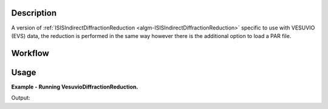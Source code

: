 .. algorithm::

.. summary::

.. alias::

.. properties::

Description
-----------

A version of :ref:`ISISIndirectDiffractionReduction
<algm-ISISIndirectDiffractionReduction>` specific to use with VESUVIO (EVS)
data, the reduction is performed in the same way however there is the additional
option to load a PAR file.

Workflow
--------

.. diagram:: VesuvioDiffractionReduction-v1_wkflw.dot


Usage
-----

**Example - Running VesuvioDiffractionReduction.**

.. testcode:: ExVesuvioDiffractionReductionSimple

    VesuvioDiffractionReduction(InputFiles='EVS15289.raw',
                            OutputWorkspace='DiffractionReductions',
                            InstrumentParFile='IP0005.dat')

    ws = mtd['DiffractionReductions'].getItem(0)

    print 'Workspace name: %s' % ws.name()
    print 'Number of spectra: %d' % ws.getNumberHistograms()
    print 'Number of bins: %s' % ws.blocksize()

Output:

.. testoutput:: ExVesuvioDiffractionReductionSimple

    Workspace name: vesuvio15289_diffspec_red
    Number of spectra: 1
    Number of bins: 3875

.. categories::

.. sourcelink::
